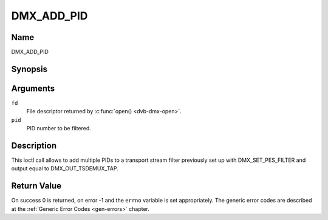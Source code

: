 .. -*- coding: utf-8; mode: rst -*-

.. _DMX_ADD_PID:

===========
DMX_ADD_PID
===========

Name
----

DMX_ADD_PID


Synopsis
--------

.. c:function:: int ioctl(fd, DMX_ADD_PID, __u16 *pid)
    :name: DMX_ADD_PID


Arguments
---------

``fd``
    File descriptor returned by :c:func:`open() <dvb-dmx-open>`.

``pid``
   PID number to be filtered.


Description
-----------

This ioctl call allows to add multiple PIDs to a transport stream filter
previously set up with DMX_SET_PES_FILTER and output equal to
DMX_OUT_TSDEMUX_TAP.


Return Value
------------

On success 0 is returned, on error -1 and the ``errno`` variable is set
appropriately. The generic error codes are described at the
:ref:`Generic Error Codes <gen-errors>` chapter.
